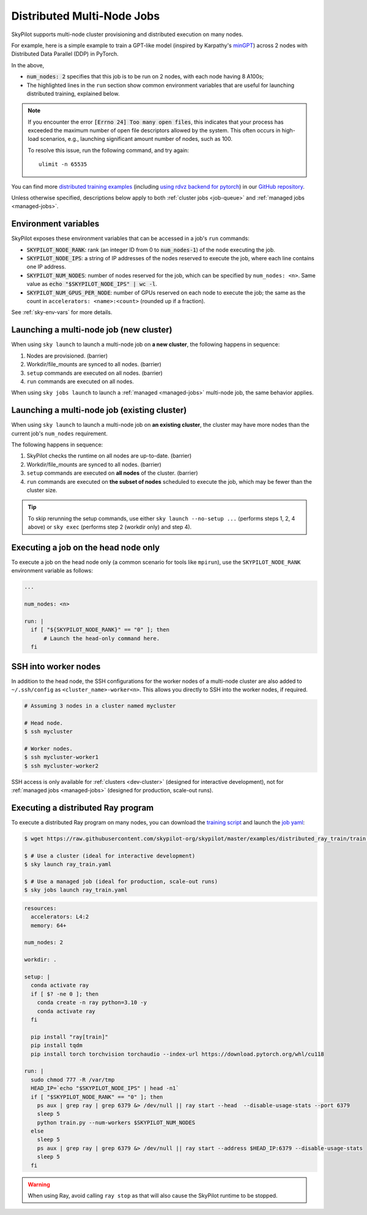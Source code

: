 .. _dist-jobs:

Distributed Multi-Node Jobs
================================================

SkyPilot supports multi-node cluster
provisioning and distributed execution on many nodes.

For example, here is a simple example to train a GPT-like model (inspired by Karpathy's `minGPT <https://github.com/karpathy/minGPT>`_) across 2 nodes with Distributed Data Parallel (DDP) in PyTorch.

.. code-block:: yaml
  :emphasize-lines: 6,19,23-24,26

  name: minGPT-ddp

  resources:
      accelerators: A100:8

  num_nodes: 2

  setup: |
      git clone --depth 1 https://github.com/pytorch/examples || true
      cd examples
      git filter-branch --prune-empty --subdirectory-filter distributed/minGPT-ddp
      # SkyPilot's default image on AWS/GCP has CUDA 11.6 (Azure 11.5).
      uv pip install -r requirements.txt "numpy<2" "torch==1.12.1+cu113" --extra-index-url https://download.pytorch.org/whl/cu113

  run: |
      cd examples/mingpt
      export LOGLEVEL=INFO

      MASTER_ADDR=$(echo "$SKYPILOT_NODE_IPS" | head -n1)
      echo "Starting distributed training, head node: $MASTER_ADDR"

      torchrun \
      --nnodes=$SKYPILOT_NUM_NODES \
      --nproc_per_node=$SKYPILOT_NUM_GPUS_PER_NODE \
      --master_addr=$MASTER_ADDR \
      --node_rank=${SKYPILOT_NODE_RANK} \
      --master_port=8008 \
      main.py


In the above,

- :code:`num_nodes: 2` specifies that this job is to be run on 2 nodes, with each node having 8 A100s;
- The highlighted lines in the ``run`` section show common environment variables that are useful for launching distributed training, explained below.

.. note::

    If you encounter the error :code:`[Errno 24] Too many open files`, this indicates that your process has exceeded the maximum number of open file descriptors allowed by the system. This often occurs in high-load scenarios, e.g., launching significant amount number of nodes, such as 100.

    To resolve this issue, run the following command, and try again:

    ::

        ulimit -n 65535

You can find more `distributed training examples <https://github.com/skypilot-org/skypilot/tree/master/examples/distributed-pytorch>`_ (including `using rdvz backend for pytorch <https://github.com/skypilot-org/skypilot/blob/master/examples/distributed-pytorch/train-rdzv.yaml>`_) in our `GitHub repository <https://github.com/skypilot-org/skypilot/tree/master/examples>`_.

Unless otherwise specified, descriptions below apply to both :ref:`cluster jobs <job-queue>` and :ref:`managed jobs <managed-jobs>`.

Environment variables
-----------------------------------------

SkyPilot exposes these environment variables that can be accessed in a job's ``run`` commands:

- :code:`SKYPILOT_NODE_RANK`: rank (an integer ID from 0 to :code:`num_nodes-1`) of
  the node executing the job.
- :code:`SKYPILOT_NODE_IPS`: a string of IP addresses of the nodes reserved to execute
  the job, where each line contains one IP address.
- :code:`SKYPILOT_NUM_NODES`: number of nodes reserved for the job, which can be specified by ``num_nodes: <n>``. Same value as :code:`echo "$SKYPILOT_NODE_IPS" | wc -l`.
- :code:`SKYPILOT_NUM_GPUS_PER_NODE`: number of GPUs reserved on each node to execute the
  job; the same as the count in ``accelerators: <name>:<count>`` (rounded up if a fraction).

See :ref:`sky-env-vars` for more details.

Launching a multi-node job (new cluster)
-------------------------------------------------

When using ``sky launch`` to launch a multi-node job on **a new cluster**, the following happens in sequence:

1. Nodes are provisioned. (barrier)
2. Workdir/file_mounts are synced to all nodes. (barrier)
3. ``setup`` commands are executed on all nodes. (barrier)
4. ``run`` commands are executed on all nodes.

When using ``sky jobs launch`` to launch a :ref:`managed <managed-jobs>` multi-node job, the same behavior applies.

Launching a multi-node job (existing cluster)
-------------------------------------------------

When using ``sky launch`` to launch a multi-node job on **an existing cluster**, the cluster may have more nodes than the current job's ``num_nodes`` requirement.

The following happens in sequence:

1. SkyPilot checks the runtime on all nodes are up-to-date. (barrier)
2. Workdir/file_mounts are synced to all nodes. (barrier)
3. ``setup`` commands are executed on **all nodes** of the cluster. (barrier)
4. ``run`` commands are executed on **the subset of nodes** scheduled to execute the job, which may be fewer than the cluster size.

.. tip::

  To skip rerunning the setup commands, use either ``sky launch --no-setup ...``
  (performs steps 1, 2, 4 above) or ``sky exec`` (performs step 2 (workdir only)
  and step 4).

Executing a job on the head node only
--------------------------------------
To execute a job on the head node only (a common scenario for tools like
``mpirun``), use the ``SKYPILOT_NODE_RANK`` environment variable as follows:

.. code-block:: yaml

   ...

   num_nodes: <n>

   run: |
     if [ "${SKYPILOT_NODE_RANK}" == "0" ]; then
         # Launch the head-only command here.
     fi


SSH into worker nodes
---------------------
In addition to the head node, the SSH configurations for the worker nodes of a multi-node cluster are also added to ``~/.ssh/config`` as ``<cluster_name>-worker<n>``.
This allows you directly to SSH into the worker nodes, if required.

.. code-block:: console

  # Assuming 3 nodes in a cluster named mycluster

  # Head node.
  $ ssh mycluster

  # Worker nodes.
  $ ssh mycluster-worker1
  $ ssh mycluster-worker2

SSH access is only available for :ref:`clusters <dev-cluster>` (designed for interactive development), not for :ref:`managed jobs <managed-jobs>` (designed for production, scale-out runs).

Executing a distributed Ray program
------------------------------------
To execute a distributed Ray program on many nodes, you can download the `training script <https://github.com/skypilot-org/skypilot/blob/master/examples/distributed_ray_train/train.py>`_ and launch the `job yaml <https://github.com/skypilot-org/skypilot/blob/master/examples/distributed_ray_train/ray_train.yaml>`_:

.. code-block:: console

  $ wget https://raw.githubusercontent.com/skypilot-org/skypilot/master/examples/distributed_ray_train/train.py

  $ # Use a cluster (ideal for interactive development)
  $ sky launch ray_train.yaml

  $ # Use a managed job (ideal for production, scale-out runs)
  $ sky jobs launch ray_train.yaml

.. code-block:: yaml

    resources:
      accelerators: L4:2
      memory: 64+

    num_nodes: 2

    workdir: .

    setup: |
      conda activate ray
      if [ $? -ne 0 ]; then
        conda create -n ray python=3.10 -y
        conda activate ray
      fi

      pip install "ray[train]"
      pip install tqdm
      pip install torch torchvision torchaudio --index-url https://download.pytorch.org/whl/cu118

    run: |
      sudo chmod 777 -R /var/tmp
      HEAD_IP=`echo "$SKYPILOT_NODE_IPS" | head -n1`
      if [ "$SKYPILOT_NODE_RANK" == "0" ]; then
        ps aux | grep ray | grep 6379 &> /dev/null || ray start --head  --disable-usage-stats --port 6379
        sleep 5
        python train.py --num-workers $SKYPILOT_NUM_NODES
      else
        sleep 5
        ps aux | grep ray | grep 6379 &> /dev/null || ray start --address $HEAD_IP:6379 --disable-usage-stats
        sleep 5
      fi

.. warning::

  When using Ray, avoid calling ``ray stop`` as that will also cause the SkyPilot runtime to be stopped.

